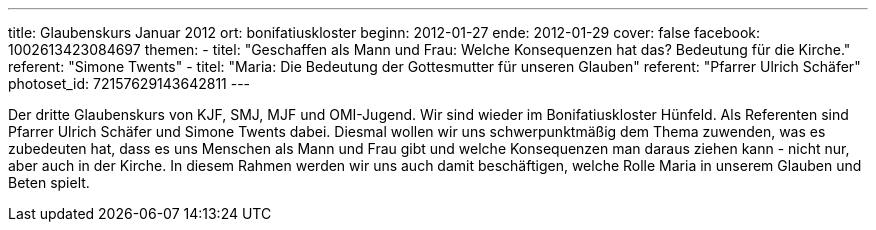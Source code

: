 ---
title: Glaubenskurs Januar 2012
ort: bonifatiuskloster
beginn: 2012-01-27
ende: 2012-01-29
cover: false
facebook: 1002613423084697
themen:
  - titel: "Geschaffen als Mann und Frau: Welche Konsequenzen hat das? Bedeutung für die Kirche."
    referent: "Simone Twents"
  - titel: "Maria: Die Bedeutung der Gottesmutter für unseren Glauben"
    referent: "Pfarrer Ulrich Schäfer"
photoset_id: 72157629143642811
---

Der dritte Glaubenskurs von KJF, SMJ, MJF und OMI-Jugend. Wir sind wieder im Bonifatiuskloster Hünfeld.
Als Referenten sind Pfarrer Ulrich Schäfer und Simone Twents dabei.
Diesmal wollen wir uns schwerpunktmäßig dem Thema zuwenden, was es zubedeuten hat, dass es uns Menschen als Mann und Frau gibt und welche Konsequenzen man daraus ziehen kann - nicht nur, aber auch in der Kirche. In diesem Rahmen werden wir uns auch damit beschäftigen, welche Rolle Maria in unserem Glauben und Beten spielt.
